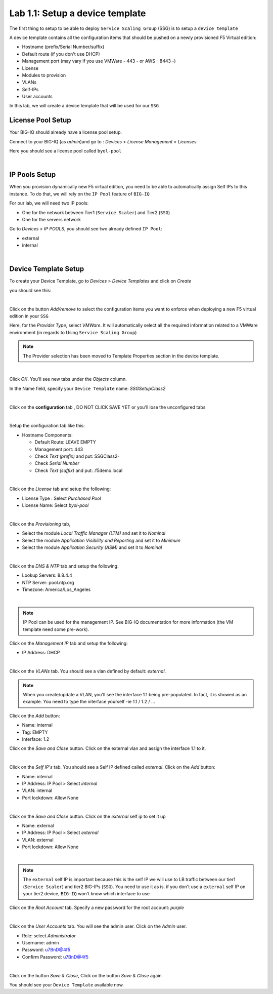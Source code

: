 Lab 1.1: Setup a device template
--------------------------------

The first thing to setup to be able to deploy ``Service Scaling Group`` (SSG) is
to setup a ``device template``

A device template contains all the configuration items that should be pushed
on a newly provisioned F5 Virtual edition:

* Hostname (prefix/Serial Number/suffix)
* Default route (if you don't use DHCP)
* Management port (may vary if you use VMWare - 443 - or AWS - 8443 -)
* License
* Modules to provision
* VLANs
* Self-IPs
* User accounts

In this lab, we will create a device template that will be used for our ``SSG``

License Pool Setup
******************

Your BIG-IQ should already have a license pool setup.

Connect to your BIG-IQ (as *admin*)and go to : *Devices* > *License Management* > *Licenses*

Here you should see a license pool called ``byol-pool``

.. image:: ../pictures/module1/img_module1_lab1_9.png
  :align: center
  :scale: 50%

|

IP Pools Setup
**************

When you provision dynamically new F5 virtual edition, you need to be able to
automatically assign Self IPs to this instance. To do that, we will rely on
the ``IP Pool`` feature of ``BIG-IQ``

For our lab, we will need two IP pools:

* One for the network between Tier1 (``Service Scaler``) and Tier2 (``SSG``)
* One for the servers network

Go to *Devices* > *IP POOLS*, you should see two already defined ``IP Pool``:

* external
* internal

.. image:: ../pictures/module1/img_module1_lab1_10.png
  :align: center
  :scale: 50%

|

Device Template Setup
*********************

To create your Device Template, go to *Devices* > *Device Templates* and click
on *Create*

you should see this:

.. image:: ../pictures/module1/img_module1_lab1_1.png
  :align: center
  :scale: 50%

|

Click on the button *Add/remove* to select the configuration items you want to
enforce when deploying a new F5 virtual edition in your ``SSG``

Here, for the *Provider Type*, select *VMWare*. It will automatically select
all the required information related to a VMWare environment (in regards to Using
``Service Scaling Group``)

.. note:: The Provider selection has been moved to Template Properties section in the device template.

.. image:: ../pictures/module1/img_module1_lab1_2.png
  :align: center
  :scale: 50%

|

Click *OK*. You'll see new tabs under the *Objects* column.

In the Name field, specify your ``Device Template`` name: *SSGSetupClass2*

.. image:: ../pictures/module1/img_module1_lab1_3.png
  :align: center
  :scale: 50%

|

Click on the **configuration** tab , DO NOT CLICK SAVE YET or you'll lose the
unconfigured tabs

.. image:: ../pictures/module1/img_module1_lab1_4.png
  :align: center
  :scale: 50%

|

Setup the configuration tab like this:

* Hostname Components:

  * Default Route: LEAVE EMPTY
  * Management port: 443
  * Check *Text (prefix)* and put: SSGClass2-
  * Check *Serial Number*
  * Check *Text (suffix)* and put: .f5demo.local


.. image:: ../pictures/module1/img_module1_lab1_5.png
  :align: center

|

Click on the *License* tab and setup the following:

* License Type : Select *Purchased Pool*
* License Name: Select *byol-pool*

.. image:: ../pictures/module1/img_module1_lab1_12.png
  :align: center
  :scale: 50%


|

Click on the *Provisioning* tab,

* Select the module *Local Traffic Manager (LTM)* and set it to *Nominal*
* Select the module *Application Visibility and Reporting* and set it to
  *Minimum*
* Select the module *Application Security (ASM)* and set it to *Nominal*

.. image:: ../pictures/module1/img_module1_lab1_7.png
  :align: center
  :scale: 50%

|

Click on the *DNS & NTP* tab and setup the following:

* Lookup Servers: 8.8.4.4
* NTP Server: pool.ntp.org
* Timezone: America/Los_Angeles

.. image:: ../pictures/module1/img_module1_lab1_8.png
  :align: center
  :scale: 50%

|

.. note:: IP Pool can be used for the management IP. See BIG-IQ documentation for more information (the VM template need some pre-work).

Click on the *Management IP* tab and setup the following:

* IP Address: DHCP

.. image:: ../pictures/module1/img_module1_lab1_8b.png
  :align: center
  :scale: 50%

|

Click on the *VLANs* tab. You should see a vlan defined by default: *external*.

.. note::

  When you create/update a VLAN, you'll see the interface 1.1 being pre-populated.
  In fact, it is showed as an example. You need to type
  the interface yourself -ie 1.1 / 1.2 / ...

Click on the *Add* button:

* Name: internal
* Tag: EMPTY
* Interface: 1.2

Click on the *Save and Close* button. Click on the external vlan and assign the
interface 1.1 to it.



.. image:: ../pictures/module1/img_module1_lab1_13.png
  :align: center
  :scale: 50%

|

Click on the *Self IP's* tab. You should see a Self IP defined called *external*.
Click on the *Add* button:

* Name: internal
* IP Address: IP Pool > Select *internal*
* VLAN: internal
* Port lockdown: Allow None

.. image:: ../pictures/module1/img_module1_lab1_14.png
  :align: center
  :scale: 50%

|

Click on the *Save and Close* button. Click on the *external* self ip to set it up

* Name: external
* IP Address: IP Pool > Select *external*
* VLAN: external
* Port lockdown: Allow None

.. image:: ../pictures/module1/img_module1_lab1_15.png
  :align: center
  :scale: 50%

|

.. note::

  The ``external`` self IP is important because this is the self IP we will use
  to LB traffic between our tier1 (``Service Scaler``) and tier2 BIG-IPs (``SSG``).
  You need to use it as is. if you don't use a ``external`` self IP on your
  tier2 device, ``BIG-IQ`` won't know which interface to use

Click on the *Root Account* tab. Specify a new password for the root account:
*purple*

.. image:: ../pictures/module1/img_module1_lab1_16.png
  :align: center

|

Click on the *User Accounts* tab. You will see the admin user. Click on the *Admin*
user.

* Role: select *Administrator*
* Username: admin
* Password: u7BnD@4f5
* Confirm Password: u7BnD@4f5

.. image:: ../pictures/module1/img_module1_lab1_11.png
  :align: center
  :scale: 50%

|

Click on the button *Save & Close*, Click on the button *Save & Close* again

You should see your ``Device Template`` available now.
